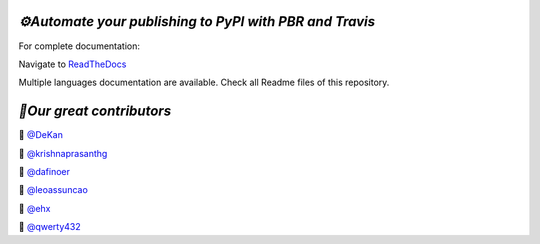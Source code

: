 `⚙️Automate your publishing to PyPI with PBR and Travis`
=========================================================

For complete documentation:

Navigate to `ReadTheDocs <https://automate-your-publishing-to-pypi-with-pbr-and-travis.rtfd.io>`_

Multiple languages documentation are available. Check all Readme files of this repository.

`🎃Our great contributors`
===========================

🎃 `@DeKan <https://github.com/DeKan>`_

🎃 `@krishnaprasanthg <https://github.com/krishnaprasanthg>`_

🎃 `@dafinoer <https://github.com/dafinoer>`_

🎃 `@leoassuncao <https://github.com/leoassuncao>`_

🎃 `@ehx <https://github.com/ehx>`_

🎃 `@qwerty432 <https://github.com/qwerty432>`_
